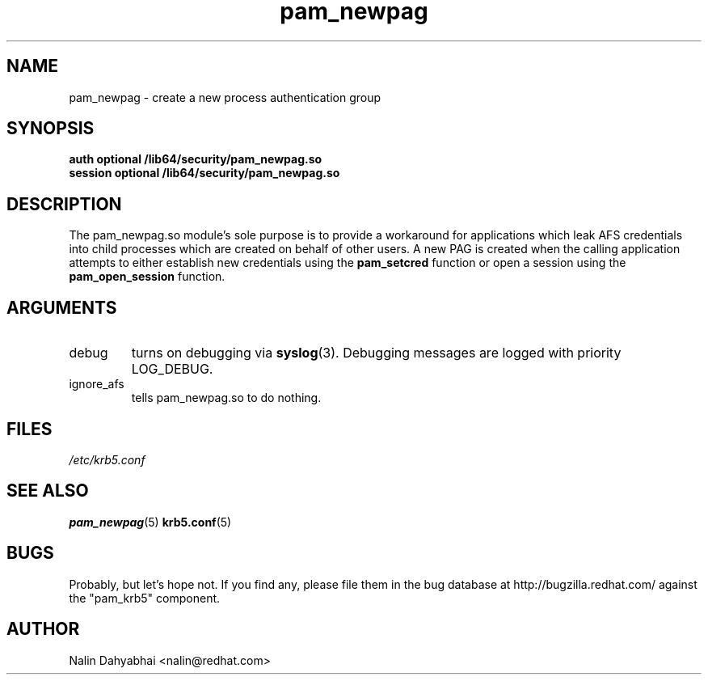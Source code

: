 .TH pam_newpag 8 2006/01/11 "Red Hat Linux" "System Administrator's Manual"

.SH NAME
pam_newpag \- create a new process authentication group

.SH SYNOPSIS
.B auth optional /lib64/security/pam_newpag.so
.br
.B session optional /lib64/security/pam_newpag.so

.SH DESCRIPTION
The pam_newpag.so module's sole purpose is to provide a workaround for
applications which leak AFS credentials into child processes which are created
on behalf of other users.  A new PAG is created when the calling application
attempts to either establish new credentials using the \fBpam_setcred\fR
function or open a session using the \fBpam_open_session\fR function.

.SH ARGUMENTS

.IP debug
turns on debugging via \fBsyslog\fR(3).  Debugging messages are logged with
priority LOG_DEBUG.

.IP ignore_afs
tells pam_newpag.so to do nothing.

.SH FILES
\fI/etc/krb5.conf\fR
.br

.SH "SEE ALSO"
.BR pam_newpag (5)
.BR krb5.conf (5)
.br

.SH BUGS
Probably, but let's hope not.  If you find any, please file them in the
bug database at http://bugzilla.redhat.com/ against the "pam_krb5" component.

.SH AUTHOR
Nalin Dahyabhai <nalin@redhat.com>
